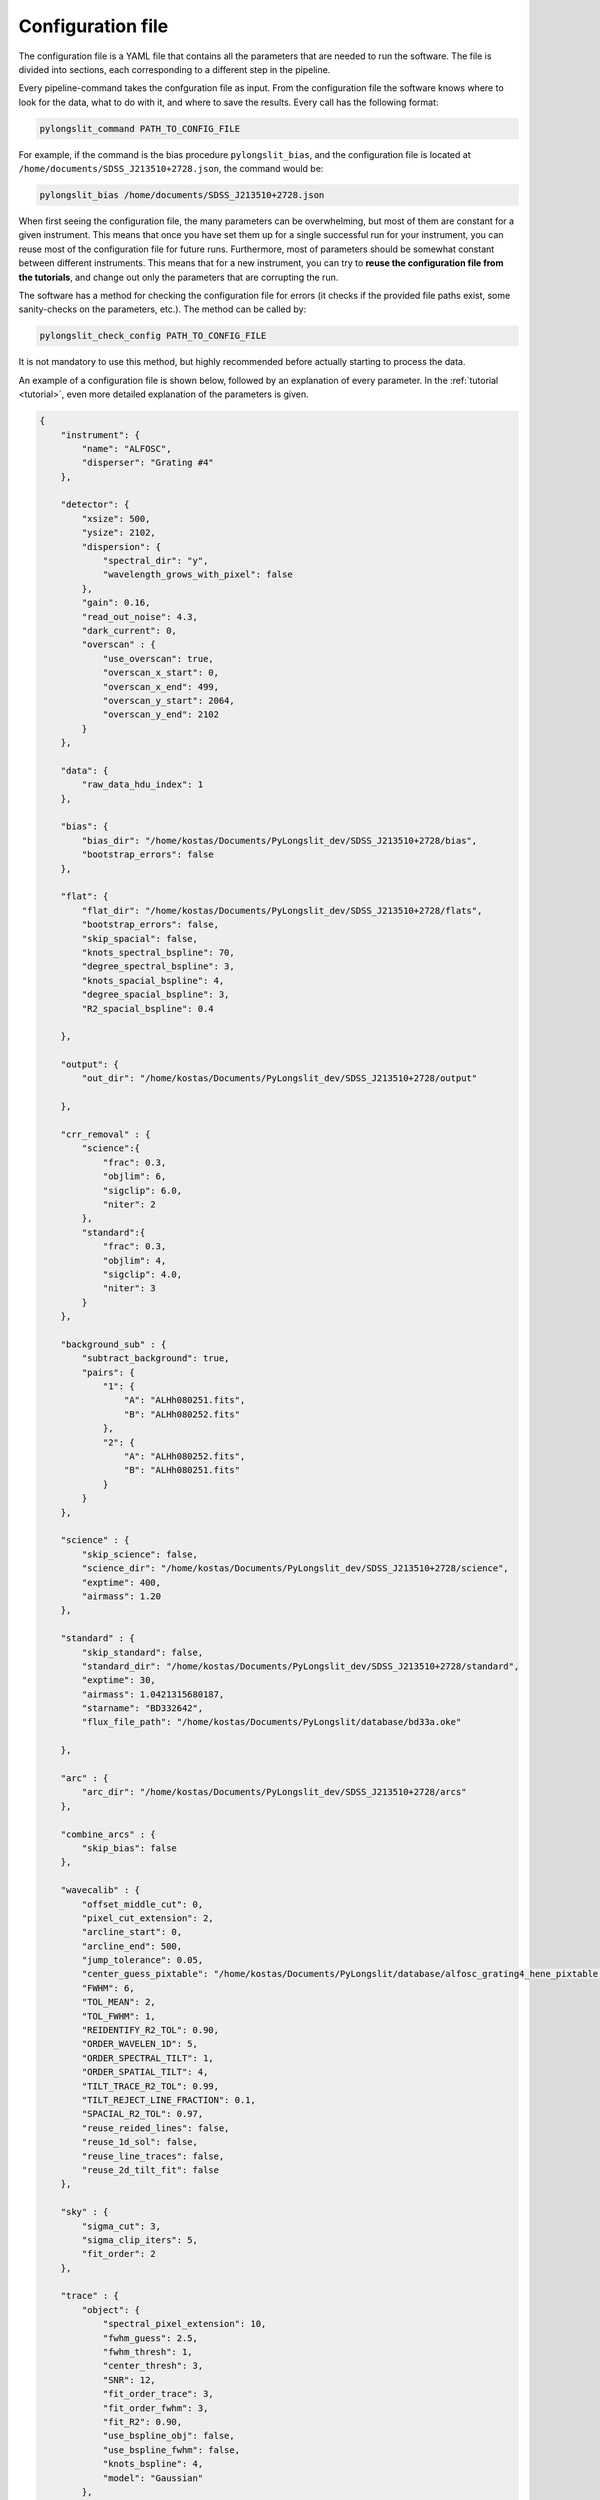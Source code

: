 Configuration file
==================

The configuration file is a YAML file that contains all the parameters
that are needed to run the software. The file is divided into sections, 
each corresponding to a different step in the pipeline.

Every pipeline-command takes the confguration file as input. From the 
configuration file the software knows where to look for the data, what to do with it,
and where to save the results. Every call has the following format:

.. code:: bash

    pylongslit_command PATH_TO_CONFIG_FILE

For example, if the command is the bias procedure ``pylongslit_bias``, and
the configuration file is located at ``/home/documents/SDSS_J213510+2728.json``,
the command would be:

.. code:: bash

    pylongslit_bias /home/documents/SDSS_J213510+2728.json

When first seeing the configuration file, the many parameters can be overwhelming, but most of them are 
constant for a given instrument. This means that once you have set them up
for a single successful run for your instrument, you can reuse most of the configuration file
for future runs. Furthermore, most of parameters should be somewhat constant 
between different instruments. This means that for a new instrument, you can
try to **reuse the configuration file from the tutorials**, and change out
only the parameters that are corrupting the run.

The software has a method for checking the configuration file for errors 
(it checks if the provided file paths exist, some sanity-checks 
on the parameters, etc.). The method can be called by:

.. code:: bash

    pylongslit_check_config PATH_TO_CONFIG_FILE

It is not mandatory to use this method, but highly recommended before 
actually starting to process the data.

An example of a configuration file is shown below, followed by an 
explanation of every parameter. In the :ref:`tutorial <tutorial>`, even more
detailed explanation of the parameters is given.

.. code:: 

    {
        "instrument": {
            "name": "ALFOSC",
            "disperser": "Grating #4"
        },

        "detector": {
            "xsize": 500,
            "ysize": 2102,
            "dispersion": { 
                "spectral_dir": "y",
                "wavelength_grows_with_pixel": false
            },
            "gain": 0.16,
            "read_out_noise": 4.3,
            "dark_current": 0,
            "overscan" : {
                "use_overscan": true,
                "overscan_x_start": 0,
                "overscan_x_end": 499,
                "overscan_y_start": 2064,
                "overscan_y_end": 2102
            }
        },

        "data": {
            "raw_data_hdu_index": 1
        },

        "bias": {
            "bias_dir": "/home/kostas/Documents/PyLongslit_dev/SDSS_J213510+2728/bias",
            "bootstrap_errors": false
        },

        "flat": {
            "flat_dir": "/home/kostas/Documents/PyLongslit_dev/SDSS_J213510+2728/flats",
            "bootstrap_errors": false,
            "skip_spacial": false,
            "knots_spectral_bspline": 70,
            "degree_spectral_bspline": 3,
            "knots_spacial_bspline": 4,
            "degree_spacial_bspline": 3,
            "R2_spacial_bspline": 0.4

        },

        "output": {
            "out_dir": "/home/kostas/Documents/PyLongslit_dev/SDSS_J213510+2728/output"

        },

        "crr_removal" : {
            "science":{
                "frac": 0.3,
                "objlim": 6,
                "sigclip": 6.0,
                "niter": 2
            },
            "standard":{
                "frac": 0.3,
                "objlim": 4,
                "sigclip": 4.0,
                "niter": 3
            }
        },

        "background_sub" : {
            "subtract_background": true,
            "pairs": {
                "1": {
                    "A": "ALHh080251.fits",
                    "B": "ALHh080252.fits"
                },
                "2": {
                    "A": "ALHh080252.fits",
                    "B": "ALHh080251.fits"
                }
            }
        },

        "science" : {
            "skip_science": false,
            "science_dir": "/home/kostas/Documents/PyLongslit_dev/SDSS_J213510+2728/science",
            "exptime": 400,
            "airmass": 1.20
        },

        "standard" : {
            "skip_standard": false,
            "standard_dir": "/home/kostas/Documents/PyLongslit_dev/SDSS_J213510+2728/standard",
            "exptime": 30,
            "airmass": 1.0421315680187,
            "starname": "BD332642",
            "flux_file_path": "/home/kostas/Documents/PyLongslit/database/bd33a.oke"

        },

        "arc" : {
            "arc_dir": "/home/kostas/Documents/PyLongslit_dev/SDSS_J213510+2728/arcs"
        },

        "combine_arcs" : {
            "skip_bias": false
        },

        "wavecalib" : {
            "offset_middle_cut": 0,
            "pixel_cut_extension": 2,
            "arcline_start": 0,
            "arcline_end": 500,
            "jump_tolerance": 0.05,
            "center_guess_pixtable": "/home/kostas/Documents/PyLongslit/database/alfosc_grating4_hene_pixtable.dat",
            "FWHM": 6,
            "TOL_MEAN": 2,
            "TOL_FWHM": 1,
            "REIDENTIFY_R2_TOL": 0.90,
            "ORDER_WAVELEN_1D": 5,
            "ORDER_SPECTRAL_TILT": 1,  
            "ORDER_SPATIAL_TILT": 4,
            "TILT_TRACE_R2_TOL": 0.99,
            "TILT_REJECT_LINE_FRACTION": 0.1,
            "SPACIAL_R2_TOL": 0.97,
            "reuse_reided_lines": false,
            "reuse_1d_sol": false,
            "reuse_line_traces": false,
            "reuse_2d_tilt_fit": false      
        },

        "sky" : {
            "sigma_cut": 3,
            "sigma_clip_iters": 5,
            "fit_order": 2
        },

        "trace" : {
            "object": {
                "spectral_pixel_extension": 10,
                "fwhm_guess": 2.5,
                "fwhm_thresh": 1,
                "center_thresh": 3,
                "SNR": 12,
                "fit_order_trace": 3,
                "fit_order_fwhm": 3,
                "fit_R2": 0.90,
                "use_bspline_obj": false,
                "use_bspline_fwhm": false,
                "knots_bspline": 4,
                "model": "Gaussian"
            },
            "standard": {
                "spectral_pixel_extension": 0,
                "fwhm_guess": 4,
                "fwhm_thresh": 4,
                "center_thresh": 3,
                "SNR": 70,
                "fit_order_trace": 2,
                "fit_order_fwhm": 2,
                "fit_R2": 0.99,
                "use_bspline_obj": true,
                "use_bspline_fwhm": true,
                "knots_bspline": 10,
                "model": "Gaussian"
            }
        },

        "obj_trace_clone" : {
            "archived_spec_root": "/home/kostas/Documents/PyLongslit_dev/SDSS_J213510+2728/output/obj_science_ALHh080251.dat",
            "frame_root": "/home/kostas/Documents/PyLongslit_dev/SDSS_J213510+2728/output/reduced_science_ALHh080252.fits"
        },

        "sensfunc": {
            "fit_order": 3,
            "use_bspline": true,
            "knots_bspline": 15
        },

        "flux_calib": {
            "path_extinction_curve": "/home/kostas/Documents/PyLongslit/database/lapalma.dat"
        },

        "combine": {
            "SDSS_J213510+2728": ["ALHh080251.fits", "ALHh080252.fits"]
        },

        "developer": {
            "debug_plots": true,
            "verbose_print": true

        }
    }

A brief explanation of every parameter (see the :ref:`tutorial <tutorial>` for more detailed explanation 
for every step):

.. code:: 

    {
        "instrument": {
            "name": # The name of the instrument, simply for logging purposes
            "disperser": # The disperser used, simply for logging purposes
        },

        "detector": {
            # the below sizes are used to check that all raw data has the same size
            "xsize": # The number of pixels along the x axis
            "ysize": # The number of pixels along the y axis
            "dispersion": {
                "spectral_dir": # The direction of the spectral axis in raw data, either "x" or "y"
                "wavelength_grows_with_pixel": # true if the wavelength increases with pixel number for the spectral direction
                # given in the parameter above, false otherwise
            },
            "gain": # detector gain in electrons per count (ADU)
            "read_out_noise": # read-out noise in electrons
            "dark_current": # dark current in electrons per second
            "overscan" : {
                "use_overscan": # true if overscan is to be used, false otherwise (then the bias is estimated only from bias frames)
                "overscan_x_start": # The starting pixel of the overscan region along the x axis
                "overscan_x_end": # The ending pixel of the overscan region along the x axis
                "overscan_y_start": # The starting pixel of the overscan region along the y axis
                "overscan_y_end": # The ending pixel of the overscan region along the y axis
            }
        },

        "data": {
            "raw_data_hdu_index": # Index of the HDU in the raw data FITS file that contains the data
            # (usually 0 for single-extension FITS files, 1 for multi-extension FITS files)
        },

        "bias": {
            "bias_dir": # The directory where the bias frames are located (this directory may not countain any other files)
            "bootstrap_errors": # true if bootstrapping should be used to estimate the error in the bias frames, false otherwise
            # (bootstrapping takes longer, but is more accurate)
        },

        "flat": {
            "flat_dir": # The directory where the flat-field frames are located (this directory may not countain any other files)
            "bootstrap_errors": # true if bootstrapping should be used to estimate the error in the flat-field frames, false otherwise
            # (bootstrapping takes longer, but is more accurate)
            "skip_spacial": # true if slit-illumination correction should be skipped, false otherwise (see the tutorial for more info)
            "knots_spectral_bspline": # The number of knots in the bspline when fitting the detector spectral response
            "degree_spectral_bspline": # The degree of the bspline when fitting the detector spectral response
            "knots_spacial_bspline": # The number of knots in the bspline when fitting the detector spacial response
            "degree_spacial_bspline": # The degree of the bspline when fitting the detector spacial response
            "R2_spacial_bspline": # The rejection threshold for the bspline when fitting the detector spacial response

        },

        "output": {
            "out_dir": # The directory where the output files should be saved (should not contain any other files)
        },

        # the below 2 sets of parameters have same meaning, but are used for science and standard frames, respectively (see tutorial)
        "crr_removal" : {
            "science":{
                "frac": # The fraction of sigclip to use for the lower limit of the contrast detection (see tutorial).
                "objlim": # The minimum contrast between the cosmic ray and the object (see tutorial).
                "sigclip": # The number of sigma to use for the sigclip algorithm (see tutorial).
                "niter": # The number of iterations to use for the algorithm (see tutorial).
            },
            "standard":{
                "frac": # The fraction of sigclip to use for the lower limit of the contrast detection (see tutorial).
                "objlim": # The minimum contrast between the cosmic ray and the object (see tutorial).
                "sigclip": # The number of sigma to use for the sigclip algorithm (see tutorial).
                "niter": # The number of iterations to use for the algorithm (see tutorial).
            }
        },

        "background_sub" : {
            "subtract_background": # true if A-B background subtraction should be used, false otherwise
            "pairs": {
                # The pairs of frames to use for the background subtraction (B is subtracted from A)
                "1": { # The pair number (start with 1 and increment by 1 for every pair)
                    "A": # filename (just the name, not the full path, ex. "filename.fits")
                    "B": # filename (just the name, not the full path, ex. "filename.fits")
                },
                "2": { # The pair number
                    "A": # filename (just the name, not the full path, ex. "filename.fits"),
                    "B": # filename (just the name, not the full path, ex. "filename.fits")
                }
            }
        },

        "science" : {
            "skip_science": # true if the science frames should be skipped (only standard star reduction), false otherwise
            "science_dir": # The directory where the science frames are located (this directory may not countain any other files)
            "exptime": # The exposure time of the science frames
            "airmass": # The airmass of the science frames (if several frames, the average airmass)
        },

        "standard" : {
            "skip_standard": # true if the standard star frames should be skipped (only science reduction), false otherwise
            "standard_dir": # The directory where the standard star frames are located (this directory may not countain any other files)
            "exptime": # The exposure time of the standard star frames
            "airmass": # The airmass of the standard star frames (if several frames, the average airmass)
            "starname": # The name of the standard star (logging purposes only)
            "flux_file_path": # The path to the file containing the flux of the standard star IN AB MAGNITUDES (see tutorial)

        },

        "arc" : {
            "arc_dir": # The directory where the arc-lamp frames are located (this directory may not countain any other files)
        },

        "combine_arcs" : {
            "skip_bias": # true if the bias subtraction should be skipped for the arc-lamp frames, false otherwise
        },

        # the wavelength procedure is the most complex, and has the most parameters. 
        # The descritions here won't make much sense without the tutorial, so please see the tutorial if you are new to the software.
        "wavecalib" : {
            "offset_middle_cut": # Normally the software uses the middle of the arc-lamp frame to find the lines, but if the lines are not in the middle,
            # this parameter can be used to offset the middle
            "pixel_cut_extension": # The number of pixels to average over when taking the 1d spectrum of the arc-lamp frame
            "arcline_start": # The starting spatial pixel of the lines (useful to avoid noisy edges)
            "arcline_end": # The ending spatial pixel of the lines (useful to avoid noisy edges)
            "jump_tolerance": # The tolerance for the jump in the lines
            "center_guess_pixtable": # The path to the file containing the lines and their wavelengths from the  pylongslit_identify_arcs procedure
            "FWHM": # The FWHM guess of the lines in the arc-lamp frame
            "TOL_MEAN": # The tolerance for the correction of the line center compared to the ones in the pixtable
            "TOL_FWHM": # The tolerance for the correction of the line FWHM compared to the initial guess
            "REIDENTIFY_R2_TOL": # Threshold for the R2 value of the fit for reidentified lines
            "ORDER_WAVELEN_1D": # The order of the polynomial used to fit the wavelength solution
            "ORDER_SPECTRAL_TILT": # The order of the polynomial used to fit the spectral tilt
            "ORDER_SPATIAL_TILT": # The order of the polynomial used to fit the spatial tilt
            "TILT_TRACE_R2_TOL": # The R2 threshold for the fit of the tilt traces
            "TILT_REJECT_LINE_FRACTION": # The fraction of bad fits at when to abort a line trace
            "SPACIAL_R2_TOL": # The R2 threshold for the fit of the spatial direction
            "reuse_reided_lines": # true if use the reidentified lines that are saved in the output directory, false otherwise
            "reuse_1d_sol": # true if use the 1d solution that is saved in the output directory, false otherwise
            "reuse_line_traces": # true if use the line traces that are saved in the output directory, false otherwise
            "reuse_2d_tilt_fit": # true if use the 2d tilt fit that is saved in the output directory, false otherwise
        },

        "sky" : {
            "sigma_cut": # the number of sigma to use to reject outliers in sky-fitting
            "sigma_clip_iters": # the number of iterations to use for the sigma-clip algorithm for sky-fitting
            "fit_order": # the order of the polynomial to fit to the sky
        },

        # the two below sets of parameters have the same meaning, but are used for science and standard star frames, respectively
        "trace" : {
            "object": {
                "spectral_pixel_extension": # The number of pixels to average the 1d spectrum over when fitting the object trace (see tutorial)
                "fwhm_guess": # The spatial FWHM guess of the object 
                "fwhm_thresh": # The threshold by which the fitted FWHM can deviate from the guess
                "center_thresh": # The threshold by which the fitted center can deviate from the manually set center
                "fit_order_trace": # The order of the polynomial to fit to the object center trace
                "fit_order_fwhm": # The order of the polynomial to fit to the object FWHM trace
                "fit_R2": # The R2 threshold for the fit of the object trace
                "use_bspline_obj": # true if a bspline should be used to fit the object center trace, false otherwise (should only be used if regular fit fails)
                "use_bspline_fwhm": # true if a bspline should be used to fit the object FWHM trace, false otherwise (should only be used if regular fit fails)
                "knots_bspline": # The number of knots in the bspline
                "model": # The model to use for the object trace ("Gaussian" or "Cauchy") (see tutorial)
            },
            "standard": {
                "spectral_pixel_extension": # The number of pixels to average the 1d spectrum over when fitting the object trace (see tutorial)
                "fwhm_guess": # The spatial FWHM guess of the object 
                "fwhm_thresh": # The threshold by which the fitted FWHM can deviate from the guess
                "center_thresh": # The threshold by which the fitted center can deviate from the manually set center
                "fit_order_trace": # The order of the polynomial to fit to the object center trace
                "fit_order_fwhm": # The order of the polynomial to fit to the object FWHM trace
                "fit_R2": # The R2 threshold for the fit of the object trace
                "use_bspline_obj": # true if a bspline should be used to fit the object center trace, false otherwise (should only be used if regular fit fails)
                "use_bspline_fwhm": # true if a bspline should be used to fit the object FWHM trace, false otherwise (should only be used if regular fit fails)
                "knots_bspline": # The number of knots in the bspline
                "model": # The model to use for the object trace ("Gaussian" or "Cauchy") (see tutorial)
            }
        },

        # object trace cloning is used to clone the object trace from one frame to another
        "obj_trace_clone" : {
            "archived_spec_root": # The path to the 1d spectrum to clone
            "frame_root": # The path to the 2d frame to clone the 1d spectrum onto
        },

        "sensfunc": {
            "fit_order": # The order of the polynomial to fit to the sensitivity function
            "use_bspline": # true if a bspline should be used to fit the sensitivity function, false otherwise (should only be used if regular fit fails)
            "knots_bspline": # The number of knots in the bspline
        },

        "flux_calib": {
            "path_extinction_curve": # The path to the extinction curve for the observatory ! IN AB MAGNITUDES !
        },

        "combine": {
            #"name" : ["filename1.fits", "filename2.fits", ... ] # The name of the object and the frames to combine for the object
            # several objects can be added 
        },

        # the below parameters are for developer purposes only, activates aggresive printing and plotting
        # code may crash if these are set to true - only for debugging purposes for developers, but might be 
        # useful when adapting the configuration file for a new instrument
        "developer": {
            "debug_plots": # true if debug plots should be shown, false otherwise
            "verbose_print": # true if verbose print should be used, false otherwise

        }
    }